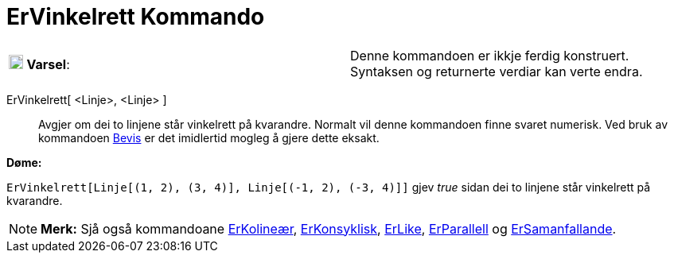 = ErVinkelrett Kommando
:page-en: commands/ArePerpendicular
ifdef::env-github[:imagesdir: /nn/modules/ROOT/assets/images]

[cols=",",]
|===
|image:18px-Attention.png[Varsel,title="Varsel",width=18,height=18] *Varsel*: |Denne kommandoen er ikkje ferdig
konstruert. Syntaksen og returnerte verdiar kan verte endra.
|===

ErVinkelrett[ <Linje>, <Linje> ]::
  Avgjer om dei to linjene står vinkelrett på kvarandre.
  Normalt vil denne kommandoen finne svaret numerisk. Ved bruk av kommandoen xref:/commands/Bevis.adoc[Bevis] er det
  imidlertid mogleg å gjere dette eksakt.

[EXAMPLE]
====

*Døme:*

`++ErVinkelrett[Linje[(1, 2), (3, 4)], Linje[(-1, 2), (-3, 4)]]++` gjev _true_ sidan dei to linjene står vinkelrett på
kvarandre.

====

[NOTE]
====

*Merk:* Sjå også kommandoane xref:/commands/ErKolineær.adoc[ErKolineær], xref:/commands/ErKonsyklisk.adoc[ErKonsyklisk],
xref:/commands/ErLike.adoc[ErLike], xref:/commands/ErParallell.adoc[ErParallell] og
xref:/commands/ErSamanfallande.adoc[ErSamanfallande].

====
